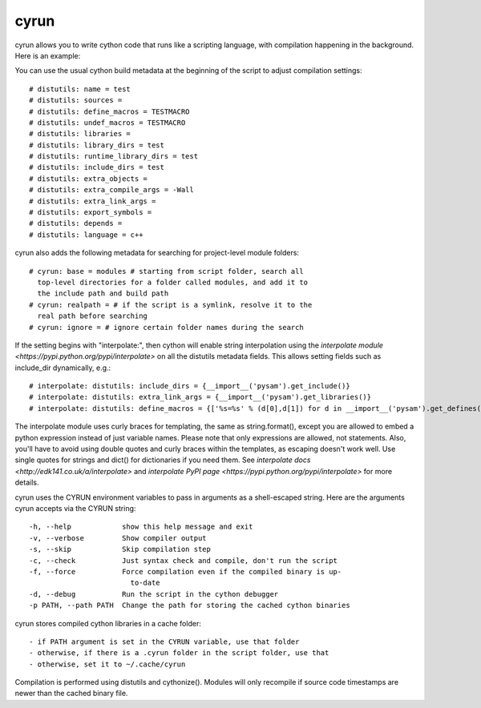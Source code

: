 cyrun
=====

cyrun allows you to write cython code that runs like a scripting language,
with compilation happening in the background. Here is an example:

.. code-block:: python
    #!/usr/bin/env cyrun
    print("Hello World!")

You can use the usual cython build metadata at the beginning of the
script to adjust compilation settings::

    # distutils: name = test
    # distutils: sources = 
    # distutils: define_macros = TESTMACRO
    # distutils: undef_macros = TESTMACRO
    # distutils: libraries = 
    # distutils: library_dirs = test
    # distutils: runtime_library_dirs = test
    # distutils: include_dirs = test
    # distutils: extra_objects = 
    # distutils: extra_compile_args = -Wall
    # distutils: extra_link_args = 
    # distutils: export_symbols = 
    # distutils: depends = 
    # distutils: language = c++

cyrun also adds the following metadata for searching for project-level module folders::

    # cyrun: base = modules # starting from script folder, search all
      top-level directories for a folder called modules, and add it to
      the include path and build path
    # cyrun: realpath = # if the script is a symlink, resolve it to the
      real path before searching
    # cyrun: ignore = # ignore certain folder names during the search

If the setting begins with "interpolate:", then cython
will enable string interpolation using the `interpolate module
<https://pypi.python.org/pypi/interpolate>` on all the distutils metadata
fields. This allows setting fields such as include_dir dynamically, e.g.::

    # interpolate: distutils: include_dirs = {__import__('pysam').get_include()}
    # interpolate: distutils: extra_link_args = {__import__('pysam').get_libraries()}
    # interpolate: distutils: define_macros = {['%s=%s' % (d[0],d[1]) for d in __import__('pysam').get_defines()]}

The interpolate module uses curly braces for templating, the same as
string.format(), except you are allowed to embed a python expression
instead of just variable names. Please note that only expressions are
allowed, not statements. Also, you'll have to avoid using double quotes
and curly braces within the templates, as escaping doesn't work well. Use
single quotes for strings and dict() for dictionaries if you need
them. See `interpolate docs <http://edk141.co.uk/a/interpolate>` and `interpolate
PyPI page <https://pypi.python.org/pypi/interpolate>` for more details.

cyrun uses the CYRUN environment variables to pass in arguments as
a shell-escaped string. Here are the arguments cyrun accepts via the
CYRUN string::

    -h, --help            show this help message and exit
    -v, --verbose         Show compiler output
    -s, --skip            Skip compilation step
    -c, --check           Just syntax check and compile, don't run the script
    -f, --force           Force compilation even if the compiled binary is up-
                            to-date
    -d, --debug           Run the script in the cython debugger
    -p PATH, --path PATH  Change the path for storing the cached cython binaries

cyrun stores compiled cython libraries in a cache folder::

    - if PATH argument is set in the CYRUN variable, use that folder
    - otherwise, if there is a .cyrun folder in the script folder, use that
    - otherwise, set it to ~/.cache/cyrun

Compilation is performed using distutils and cythonize(). Modules will
only recompile if source code timestamps are newer than the cached
binary file.
